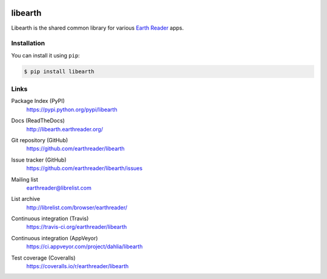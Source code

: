 .. image:: http://libearth.earthreader.org/en/0.2.0/_static/libearth.svg?
   :width: 132
   :height: 139


libearth
========

Libearth is the shared common library for various `Earth Reader`_ apps.

.. _Earth Reader: http://earthreader.org/


Installation
------------

You can install it using ``pip``:

.. code-block:: console

   $ pip install libearth


Links
-----

Package Index (PyPI)
   https://pypi.python.org/pypi/libearth

   .. image:: http://img.shields.io/pypi/v/libearth.svg
      :target: https://pypi.python.org/pypi/libearth

Docs (ReadTheDocs)
   http://libearth.earthreader.org/

Git repository (GitHub)
   https://github.com/earthreader/libearth

Issue tracker (GitHub)
   https://github.com/earthreader/libearth/issues

Mailing list
   earthreader@librelist.com

List archive
   http://librelist.com/browser/earthreader/

Continuous integration (Travis)
   https://travis-ci.org/earthreader/libearth

   .. image:: https://travis-ci.org/earthreader/libearth.svg
      :alt: Build Status (Travis)
      :target: https://travis-ci.org/earthreader/libearth

Continuous integration (AppVeyor)
   https://ci.appveyor.com/project/dahlia/libearth

   .. image:: https://ci.appveyor.com/api/projects/status/6o48y74m0itba32k?svg=true
      :alt: Build Status (AppVeyor)
      :target: https://ci.appveyor.com/project/dahlia/libearth

Test coverage (Coveralls)
   https://coveralls.io/r/earthreader/libearth

   .. image:: https://img.shields.io/coveralls/earthreader/libearth.svg
      :alt: Coverage Status
      :target: https://coveralls.io/r/earthreader/libearth?branch=master
